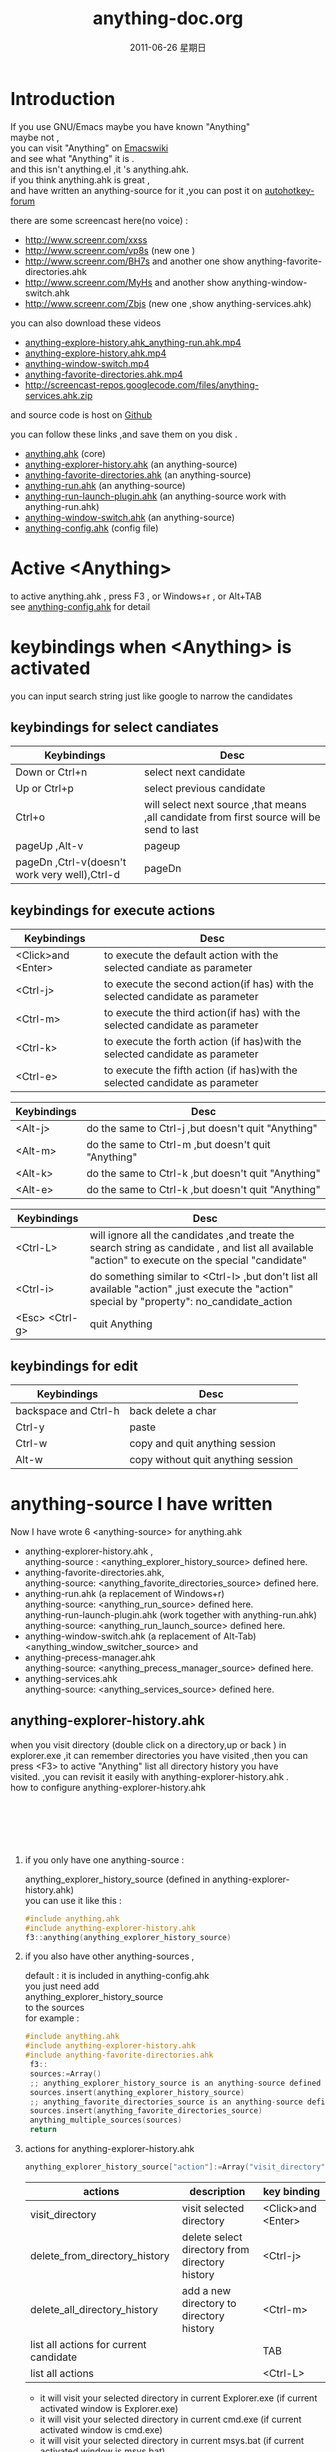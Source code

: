 # -*- coding:utf-8-unix -*-
#+LANGUAGE:  zh
#+TITLE:     anything-doc.org
#+KEYWORDS: Autohotkey windows 
#+DATE:     2011-06-26 星期日
#+TAGS: :AutoHotKey: :Windows:
#+OPTIONS:   H:2 num:nil toc:t \n:t @:t ::t |:t ^:nil -:t f:t *:t <:t
#+OPTIONS:   TeX:t LaTeX:t skip:nil d:nil todo:t pri:nil tags:not-in-toc

* Introduction
  
If you use GNU/Emacs  maybe you have known "Anything"
maybe not , 
you can visit "Anything" on [[http://www.emacswiki.org/emacs/Anything%20][Emacswiki]]
and see what "Anything" it is .
and this isn't anything.el ,it 's anything.ahk.
if you think anything.ahk is great ,
and have written an anything-source for it ,you can post it on  [[http://www.autohotkey.com/forum/viewtopic.php?t%3D72833][autohotkey-forum]]
  
there are some screencast here(no voice) :
+ http://www.screenr.com/xxss
+ http://www.screenr.com/vp8s (new one )
+ http://www.screenr.com/BH7s and another one show anything-favorite-directories.ahk
+ http://www.screenr.com/MyHs and another show anything-window-switch.ahk
+ http://www.screenr.com/Zbjs (new one ,show anything-services.ahk) 

you can also download these videos
+ [[http://screencast-repos.googlecode.com/files/anything-expl-run.mp4][anything-explore-history.ahk_anything-run.ahk.mp4]]
+ [[http://screencast-repos.googlecode.com/files/anything.ahk-anything-explorer-history.mp4][anything-explore-history.ahk.mp4]]
+ [[http://screencast-repos.googlecode.com/files/anything-window-switch.mp4][anything-window-switch.mp4]]
+ [[http://screencast-repos.googlecode.com/files/anything-fav-dir.mp4][anything-favorite-directories.ahk.mp4]]
+ http://screencast-repos.googlecode.com/files/anything-services.ahk.zip

and source code is host on [[https://github.com/jixiuf/my_autohotkey_scripts/tree/master/ahk_scripts][Github]]

you can follow these links ,and save them on you disk .
+ [[https://github.com/jixiuf/my_autohotkey_scripts/raw/master/ahk_scripts/anything.ahk][anything.ahk]] (core)
+ [[https://github.com/jixiuf/my_autohotkey_scripts/raw/master/ahk_scripts/anything-explorer-history.ahk][anything-explorer-history.ahk]] (an anything-source)
+ [[https://github.com/jixiuf/my_autohotkey_scripts/raw/master/ahk_scripts/anything-favorite-directories.ahk][anything-favorite-directories.ahk]] (an anything-source)
+ [[https://github.com/jixiuf/my_autohotkey_scripts/raw/master/ahk_scripts/anything-run.ahk][anything-run.ahk]] (an anything-source)
+ [[https://github.com/jixiuf/my_autohotkey_scripts/raw/master/ahk_scripts/anything-run-launch-plugin.ahk][anything-run-launch-plugin.ahk]] (an anything-source work with anything-run.ahk)
+ [[https://github.com/jixiuf/my_autohotkey_scripts/raw/master/ahk_scripts/anything-window-switch.ahk][anything-window-switch.ahk]] (an anything-source)
+ [[https://github.com/jixiuf/my_autohotkey_scripts/raw/master/ahk_scripts/anything-config.ahk][anything-config.ahk]]  (config file)

* Active <Anything>
  to active anything.ahk , press F3 , or Windows+r , or Alt+TAB
  see  [[https://github.com/jixiuf/my_autohotkey_scripts/raw/master/ahk_scripts/anything-config.ahk][anything-config.ahk]]  for detail 
* keybindings when <Anything> is activated 
  you can input search string just like google to narrow the candidates
** keybindings for select candiates
| Keybindings                                   | Desc                                                                                      |
|-----------------------------------------------+-------------------------------------------------------------------------------------------|
| Down or Ctrl+n                                | select next candidate                                                                     |
|-----------------------------------------------+-------------------------------------------------------------------------------------------|
| Up or Ctrl+p                                  | select previous candidate                                                                 |
|-----------------------------------------------+-------------------------------------------------------------------------------------------|
| Ctrl+o                                        | will select next source ,that means ,all candidate from first source will be send to last |
|-----------------------------------------------+-------------------------------------------------------------------------------------------|
| pageUp ,Alt-v                                 | pageup                                                                                    |
|-----------------------------------------------+-------------------------------------------------------------------------------------------|
| pageDn ,Ctrl-v(doesn't work very well),Ctrl-d | pageDn                                                                                    |
|-----------------------------------------------+-------------------------------------------------------------------------------------------|
   
** keybindings for execute actions
|---------------------+-------------------------------------------------------------------------------|
| Keybindings         | Desc                                                                          |
|---------------------+-------------------------------------------------------------------------------|
| <Click>and  <Enter> | to execute the default action with the selected candiate as parameter         |
|---------------------+-------------------------------------------------------------------------------|
| <Ctrl-j>            | to execute the second action(if has) with the selected candidate as parameter |
|---------------------+-------------------------------------------------------------------------------|
| <Ctrl-m>            | to execute the third action(if has) with the selected candidate as parameter  |
|---------------------+-------------------------------------------------------------------------------|
| <Ctrl-k>            | to execute the forth action (if has)with the selected candidate as parameter  |
|---------------------+-------------------------------------------------------------------------------|
| <Ctrl-e>            | to execute the fifth action (if has)with the selected candidate as parameter  |
|---------------------+-------------------------------------------------------------------------------|
   
|-------------+----------------------------------------------------|
| Keybindings | Desc                                               |
|-------------+----------------------------------------------------|
| <Alt-j>     | do the same to Ctrl-j ,but doesn't quit "Anything" |
|-------------+----------------------------------------------------|
| <Alt-m>     | do the same to Ctrl-m ,but doesn't quit "Anything" |
|-------------+----------------------------------------------------|
| <Alt-k>     | do the same to Ctrl-k ,but doesn't quit "Anything" |
|-------------+----------------------------------------------------|
| <Alt-e>     | do the same to Ctrl-k ,but doesn't quit "Anything" |


|-----------------+---------------------------------------------------------------------------------------------------------------------------------------------------|
| Keybindings     | Desc                                                                                                                                              |
|-----------------+---------------------------------------------------------------------------------------------------------------------------------------------------|
| <Ctrl-L>        | will ignore all the candidates ,and treate the search string as candidate , and list all available "action" to execute on the special "candidate" |
|-----------------+---------------------------------------------------------------------------------------------------------------------------------------------------|
| <Ctrl-i>        | do something similar to <Ctrl-l> ,but don't list all available "action" ,just execute the "action" special by "property": no_candidate_action     |
|-----------------+---------------------------------------------------------------------------------------------------------------------------------------------------|
| <Esc>  <Ctrl-g> | quit Anything                                                                                                                                     |
|-----------------+---------------------------------------------------------------------------------------------------------------------------------------------------|
   
** keybindings for edit

|----------------------+------------------------------------|
| Keybindings          | Desc                               |
|----------------------+------------------------------------|
| backspace and Ctrl-h | back delete a char                 |
|----------------------+------------------------------------|
| Ctrl-y               | paste                              |
|----------------------+------------------------------------|
| Ctrl-w               | copy  and quit anything session    |
|----------------------+------------------------------------|
| Alt-w                | copy without quit anything session |
|----------------------+------------------------------------|
   
* anything-source I have written
Now I have wrote 6 <anything-source> for anything.ahk
  + anything-explorer-history.ahk ,
            anything-source : <anything_explorer_history_source> defined here.
  + anything-favorite-directories.ahk,
            anything-source: <anything_favorite_directories_source> defined here.
  + anything-run.ahk (a replacement of Windows+r)
             anything-source: <anything_run_source> defined here.
    anything-run-launch-plugin.ahk (work together with anything-run.ahk)
             anything-source:   <anything_run_launch_source>  defined here.
  + anything-window-switch.ahk (a replacement of Alt-Tab)
            <anything_window_switcher_source> and
  + anything-precess-manager.ahk
    anything-source: <anything_precess_manager_source> defined here.
  + anything-services.ahk
    anything-source: <anything_services_source> defined here.

**  anything-explorer-history.ahk
   when you visit directory (double click on a directory,up or back ) in
   explorer.exe ,it can remember directories you have visited ,then you can
   press <F3> to active "Anything" list all directory history you have
   visited. ,you can revisit it easily with anything-explorer-history.ahk .
   how to configure anything-explorer-history.ahk
   [[file:../img/anything-directory-history1.JPG]]
   [[file:../img/anything-directory-history2.JPG]]
   [[file:../img/anything-directory-history3.JPG]]
   [[file:../img/anything-directory-history4.JPG]]
   [[file:../img/anything-directory-history5.JPG]]
   [[file:../img/anything-directory-history6.JPG]]
    
***    if you only have one anything-source :
       anything_explorer_history_source  (defined in  anything-explorer-history.ahk)
       you can use it like this :
   #+begin_src c
       #include anything.ahk
       #include anything-explorer-history.ahk
       f3::anything(anything_explorer_history_source)
   #+end_src
       
***      if you also have other anything-sources ,
        default  : it is included in anything-config.ahk
        you just need add 
            anything_explorer_history_source
        to the sources
       for example :
#+begin_src c
      #include anything.ahk
      #include anything-explorer-history.ahk
      #include anything-favorite-directories.ahk
       f3::
       sources:=Array()
       ;; anything_explorer_history_source is an anything-source defined in  anything-explorer-history.ahk   
       sources.insert(anything_explorer_history_source)
       ;; anything_favorite_directories_source is an anything-source defined in anything-favorites-directory.ahk
       sources.insert(anything_favorite_directories_source)
       anything_multiple_sources(sources)
       return
#+end_src       
*** actions for anything-explorer-history.ahk
    #+begin_src c
   anything_explorer_history_source["action"]:=Array("visit_directory","delete_from_directory_history" ,"delete_all_directory_history")
    #+end_src
|----------------------------------------+-------------------------------------------------+---------------------|
| actions                                | description                                     | key binding         |
|----------------------------------------+-------------------------------------------------+---------------------|
| visit_directory                        | visit selected directory                        | <Click>and  <Enter> |
|----------------------------------------+-------------------------------------------------+---------------------|
| delete_from_directory_history          | delete select directory from  directory history | <Ctrl-j>            |
|----------------------------------------+-------------------------------------------------+---------------------|
| delete_all_directory_history           | add a new directory to  directory history       | <Ctrl-m>            |
|----------------------------------------+-------------------------------------------------+---------------------|
| list all actions for current candidate |                                                 | TAB                 |
|----------------------------------------+-------------------------------------------------+---------------------|
| list all actions                       |                                                 | <Ctrl-L>            |
|----------------------------------------+-------------------------------------------------+---------------------|
   + it will visit your selected directory in current Explorer.exe (if current activated window is Explorer.exe)
   + it will visit your selected directory in current cmd.exe (if current activated window is cmd.exe)
   + it will visit your selected directory in current msys.bat (if current activated window is msys.bat)
    
**  anything-favorite-directories.ahk (with with   anything-explorer-history.ahk )  
    anything-favorite-directories.ahk  do something similiar to [[https://github.com/jixiuf/my_autohotkey_scripts/raw/master/ahk_scripts/anything-explorer-history.ahk][anything-explorer-history.ahk]] 
    add your favorite directories ,and visit it using "Anything".
   [[file:../img/anything-fav-history1.JPG]]
   [[file:../img/anything-fav-history2.JPG]]
   [[file:../img/anything-fav-history3.JPG]]
   [[file:../img/anything-fav-history4.JPG]]
    
    
***  how to configure it . 
    if you use anything-favorites-directory as the only source for anything.ahk
    you just need to bind it to a key like this :
    #+begin_src c
      #include anything.ahk
       ;; anything_favorite_directories_source is an anything-source defined in anything-favorites-directory.ahk
      #include anything-favorites-directory.ahk
      f1::anything(anything_favorite_directories_source)
    #+end_src

   if you also use other sources ,just need add "anything_favorite_directories_source" to 
   the array of sources for anything_multiple_sources(sources)
   default have added to  anything-config.ahk 
#+begin_src c
      #include anything.ahk
      #include anything-explorer-history.ahk
      #include anything-favorite-directories.ahk
       f3::
       sources:=Array()
       ;; anything_explorer_history_source is an anything-source defined in  anything-explorer-history.ahk   
       sources.insert(anything_explorer_history_source)
       ;; anything_favorite_directories_source is an anything-source defined in anything-favorites-directory.ahk
       sources.insert(anything_favorite_directories_source)
       anything_multiple_sources(sources)
       return
#+end_src       

*** how to add a new Folder to your favorite-directories
    for this anything-source , your favorite directories
    are the candidates ,so before you can use it ,you should
    add some candidates (some directories).
    1. first activate "Anything" (default press F3 )
    2 Press <Ctrl-L> list all available actions select
    "call action: Favdirs.anything_favorite_directories_add "
    if you don't kown what's the meaning of <Ctrl-L> ,
    see keybindings for execute actions.
    anything_favorite_directories_source have three actions
   #+begin_src c
   anything_favorite_directories_source["action"]:=Array("anything_favorite_directories_visit","anything_favorite_directories_delete","anything_favorite_directories_add")
   #+end_src
*** actions for anything-favorite-directories.ahk 
|----------------------------------------+---------------------------------------------------+---------------------|
| actions                                | description                                       | key binding         |
|----------------------------------------+---------------------------------------------------+---------------------|
| anything_favorite_directories_visit    | visit selected directory                          | <Click>and  <Enter> |
|----------------------------------------+---------------------------------------------------+---------------------|
| anything_favorite_directories_delete   | delete select directory from favorite directories | <Ctrl-j>            |
|----------------------------------------+---------------------------------------------------+---------------------|
| anything_favorite_directories_add      | add a new directory to favorite directories       | <Ctrl-m>            |
|----------------------------------------+---------------------------------------------------+---------------------|
| list all actions for current candidate |                                                   | TAB                 |
|----------------------------------------+---------------------------------------------------+---------------------|
| list all actions                       |                                                   | <Ctrl-L>            |
|----------------------------------------+---------------------------------------------------+---------------------|
    
*** then you can use "Anything" selected one of your favorite directory 
   + it will visit your selected directory in current Explorer.exe (if current activated window is Explorer.exe)
   + it will visit your selected directory in current cmd.exe (if current activated window is cmd.exe)
   + it will visit your selected directory in current msys.bat (if current activated window is msys.bat)

** anything-run.ahk is a replacement of <Win-r>
   it could remember old command too. when you press <Windows+r>
   about how to use it .see comments in anything-run.ahk
   [[file:../img/anything-run1.JPG]]
   
    #+begin_src c
         #include anything.ahk
         #include anything-run.ahk
         #include anything-run-launch-plugin.ahk

         #r::
         my_anything_properties2:=Object()
         my_anything_properties2["anything_use_large_icon"]:=0
         my_anything_properties2["FontSize"]:= 12
         anything_multiple_sources_with_properties(Array(anything_run_source, anything_run_launch_source),my_anything_properties2)
         return
    #+end_src
   if a command(candidate) have not been added ,you can type the command in the
   textfield (for example :"cmd") add press <Ctrl-L> list all available actions select
   call action: Run.anything_run
   then a cmd.exe is executed ,and "cmd" as a candidate is add to candidates

   you can also append other anything-source,for example 
    #+begin_src c
      #r::
      sources:=Array()
      sources.insert(anything_cmd_source)
      sources.insert(anything_run_launch_source)
      sources.insert(anything_explorer_history_source)
      sources.insert(anything_favorite_directories_source)
      anything_multiple_sources(sources)
      return
    #+end_src
   
** anything-window-switch.ahk is a replacement of Alt-Tab
      [[file:../img/anything-ws.JPG]]
   #+begin_src c
      #include anything.ahk
      #include anything-window-switch.ahk 
       !Tab::
      ; custom anything-properties (window width and window height)
       my_anything_properties:=Object()
       my_anything_properties["win_width"]:= 900    
       my_anything_properties["win_height"]:= 180
      
       sources:=Array()
       sources.insert(anything_window_switcher_source)
       anything_multiple_sources_with_properties(sources,my_anything_properties)
       return
   #+end_src
   anything-window-switch.ahk will treat all windows as candidates
   the window_title window_process_name is used to fitler.
   actions for anything-window-switch.ahk
   #+begin_src c
anything_window_switcher_source["action"]:=Array("anything_ws_activate_window", "anything_ws_close_window" ,"anything_ws_assign_key_4_current_window", "anything_ws_kill_process")
   #+end_src
|-----------------------------------------+---------------------------------------------------------------------------------------------------------+---------------------|
| actions                                 | description                                                                                             | key binding         |
|-----------------------------------------+---------------------------------------------------------------------------------------------------------+---------------------|
| anything_ws_activate_window             | visit selected window                                                                                   | <Click>and  <Enter> |
|-----------------------------------------+---------------------------------------------------------------------------------------------------------+---------------------|
| anything_ws_close_window                | close selected window                                                                                   | <Ctrl-j>            |
|-----------------------------------------+---------------------------------------------------------------------------------------------------------+---------------------|
| anything_ws_assign_key_4_current_window | assign some special "TEXT" to your selected window ,then you can use it to selected the assigned window | <Ctrl-m>            |
|-----------------------------------------+---------------------------------------------------------------------------------------------------------+---------------------|
| anything_ws_kill_process                | kill process of selected window                                                                         | <Ctrl-k>            |
|-----------------------------------------+---------------------------------------------------------------------------------------------------------+---------------------|
| anything_ws_exclude_window_by_class     | don't list this window as candidates(excluded by ahk_class)                                             | <Ctrl-e>            |
|-----------------------------------------+---------------------------------------------------------------------------------------------------------+---------------------|
| list all actions for current candidate  |                                                                                                         | TAB                 |
|-----------------------------------------+---------------------------------------------------------------------------------------------------------+---------------------|

   about the third action : anything_ws_assign_key_4_current_window
   for example :there are three windows opened now : Firefox Explore ,Emacs
   now the selected candidate is "Firefox" ,and you press <Ctrl-m>
   then a InputBox appear ,and you type in "www" .
   next time you press Alt-TAB ,and type "www" Firefox is activated
** anything-process-manager.ahk
   is a process manager , you can use it kill a selected process
   or change the priority of the process
      [[file:../img/anything-process.jpg]]
      [[file:../img/anything-process2.jpg]]
      #+begin_src c
        #include anything.ahk
        #include anything-process-manager.ahk
        f2::
        anything(anything_process_manager_source)
        return
      #+end_src

 2  if you also have other anything-sources ,
     you just need add 
         anything_process_manager_source
     to the sources
    for example :
    #+begin_src c
        #include anything.ahk
        #include anything-process-manager.ahk
        #include anything-services.ahk
         ^f4::
          sources:=Array()
          sources.Insert(anything_services_source)
          sources.Insert(anything_process_manager_source)  ;         <--------- here.
          anything_multiple_sources(sources)
         return
    #+end_src
      
      
** anything-services.ahk
   is a Windows Services Manager ,just like services.msc
   it can start a stopped service ,or stop a running service
   or change the start type of a service <Manual> <Disabled><Automictal>
      [[file:../img/anything-services1.JPG]]
      [[file:../img/anything-services2.JPG]]
#+begin_src c
 #include anything.ahk
 #include anything-services.ahk
 f4::
 anything(anything_services_source)
 return
#+end_src

 2  if you also have other anything-sources ,
     you just need add 
         anything_services_source
     to the sources
    for example :
     #+begin_src c
        #include anything.ahk
        #include anything-process-manager.ahk
        #include anything-services.ahk
         ^f4::
          sources:=Array()
          sources.Insert(anything_services_source) ;         <--------- here.
          sources.Insert(anything_process_manager_source) 
          anything_multiple_sources(sources)
         return
     #+end_src

   
* how to  write an anything-source
  an anything-source is an Object with some pre-defined properties
  now it support 8 anything-source-properties :
  + name
  + action
  + candidate
  + icon
  + match
  + anything-execute-action-at-once-if-one
  + anything-execute-action-at-once-if-one-even-no-keyword
  + anything-action-when-2-candidates-even-no-keyword
  for example:
  #+begin_src c
        my_source:=Object()
  #+end_src
** <name>  (required)
   <name> is a string ,it is just a name of this anything-source
   #+begin_src c
        my_source["name"]:="my_source_name"
   #+end_src
** <candidate>  (required)
   <candidate> is an array of all candidates ,or a function name(string)
   without parameter which return an array .
   each element of the array can be :
*** a string
    this string will be displayed on listview , so that you can select one
    of the candidates ,and execute action on your selected candidate.
   for example:
   #+begin_src c
            my_source["candidate"] :=Array("red","green")
   #+end_src
      or
      #+begin_src c
            my_candidates_fun()
            {
                return Array("red","green")
            }
           my_source["candidate"]:="my_candidates_fun"
      #+end_src
*** an array
    the first element of this array must be a string ,the string will be
    displayed on listview ,and you can selected one of the candidates ,and
    execute action on your selected candidate.
    other element of this array can be anything , you can store useful info.
    there. and when you execute action on your selected candidate,the selected
    candidate will be the parameter for the function specified by property "action"
    see <action>
      for example:
      #+begin_src c
         my_source["candidate"]:=Array(
                      Array("red","useful info ,string ,object or anything(red) "),
                      Array("green","useful info ,string ,object or anything(red)")
                      )
      #+end_src

** <action>  (required)
   <action> is a function name(string) or a list of function name (array).
   and those functions must have one parameter. actually the parameter is
   the selected <candidate> .
   #+begin_src c
         my_action:="my_action_fun"
                  my_action_fun(candidate)
                {
                  MsgBox , %candidate%
                }
      my_source["action"]:=my_action
   #+end_src
or
   #+begin_src c
         my_action:="my_action_fun"
                  my_action_fun(candidate)
                {
                  display :=candidate[1]
                  usefulinfo :=candidate[2]
                  MsgBox % usefulinfo  
                }
      my_source["action"]:=my_action
   #+end_src

      or
      #+begin_src c
        my_action:=Array("my_action_fun","my_action_fun2")
                  my_action_fun(candidate)
                {
                  MsgBox , %candidate% from action_fun
                }
                  my_action_fun2(candidate)
                {
                  MsgBox , %candidate% from action_fun2
                }

      my_source["action"]:=my_action
      #+end_src
** <icon> (optional)
    <icon> is a function(string) which return an ImageList.
    this property is optional .if this property isn't empty
    <Anything> will display icon before each candidates.
    #+begin_src c
     icon_fun()
     {
         ImageListID := IL_Create(2)  ; Create an ImageList to hold 10 small icons.
         Loop 2  ; Load the ImageList with a series of icons from the DLL.
         IL_Add(ImageListID, "shell32.dll", A_Index)
         return ImageListID
     }
    my_icon :="icon_fun"
    my_source["icon"]:=my_icon
    #+end_src

** <match> (optional) default: "anything_match"
   if it has value for example:
        #+begin_src c
        my_source["match"]:="anything_match"
; or 
        my_source["match"]:="anything_match_case_sensetive"
        #+end_src
or any other value .
the value of it is a function name accept two parameters :(candidate,pattern)
this function is used to filter candidates from all candidates depends
on what you have type in the textfield.

; if it match ,then return 1 ,else return 0

and these tow function is defined in anything.ahk
#+begin_src c
;@param: candidate is current candidate passed to this function
;@param: pattern, is what you have typed in the textfield
anything_match_case_sensetive(candidate,pattern){}
anything_match(candidate,pattern){}
#+end_src

** <anything-execute-action-at-once-if-one> (optional)
    if it has value  for example:
  #+begin_src c
          my_source["anything-execute-action-at-once-if-one"]:="yes"
  #+end_src
then if only one candidate left on the listview it will execute the
    default action with the only one candidate as parameter automatically.
    you needn't press <Enter> here.
** < anything-execute-action-at-once-if-one-even-no-keyword > (optional)
    if it has value
  for example
  #+begin_src c
          my_source["anything-execute-action-at-once-if-one"]:="yes"
  #+end_src
  then if only one candidate left on the listview even no key keyword in the
  textfiled it will execute the default action with the only one candidate
  as parameter auto. you needn't press <Enter> here.
 
** <anything-action-when-2-candidates-even-no-keyword> (optional)
   the value of it is a function accept two parameters 
    #+begin_src c
    funname(candidate1,candidate2){}
    my_source["anything-action-when-2-candidates"] :="funname"
    #+end_src

   if only two candidats for you to select 
   then this function will be called .
   anything-window-switch.ahk use this property :
   when only two windows ,And you press Alt-Tab ,then select another window directly
   without press RETURN by youself.
** call anything
   
   1. anything(source)
     #+begin_src c
      anything(my_source)
     #+end_src
   
   2. anything_multiple_sources(sources) with other anything-source
     #+begin_src c
       sources := Array()
       sources.Insert(my_source)
       sources.Insert(other_source)
       anything_multiple_sources(sources)
     #+end_src
   
   3. anything_with_properties(anything-source,anything-properties)
     #+begin_src c
      my_anything_properties:=Object()
      my_anything_properties["win_width"]:= 900
      my_anything_properties["win_height"]:= 180
      anything_with_properties(my_source,my_anything_properties)
     #+end_src
   4. anything_multiple_sources_with_properties(anything-sources,anything-properties)
         #+begin_src c
         my_anything_properties:=Object()
         my_anything_properties["win_width"]:= 900
         my_anything_properties["win_height"]:= 180
          
         sources:=Array()
         sources.insert(my_source)
         sources.insert(other_source)
         anything_multiple_sources_with_properties(sources,my_anything_properties)
         #+end_src
* anything-properties
| properties           | description                                                          | default vaule         | type                                      |
|----------------------+----------------------------------------------------------------------+-----------------------+-------------------------------------------|
| win_width            | the width of anything window                                         | 900                   | integer                                   |
| win_height           | the height of anything window                                        | 510                   | integer                                   |
| Transparent          | the transparent of anything window                                   | 225                   | integer                                   |
| WindowColor          | the color of anything window                                         | "black"               | string                                    |
| ControlColor         | the color of control on anything window                              | "black"               | string                                    |
| FontSize             | the font size of font on anyting window                              | 12                    | integer                                   |
| FontColor            | the font colorof font on anyting window                              | "c7cfc00"             | string                                    |
| FontWeight           | the font weight weight on font on anything window                    | "bold"                | bold, italic, strike, underline, and norm |
| quit_when_lose_focus | auto quit anything when anything lose focus (yes or no)              | "yes"                 | "yes" or "no"                             |
| no_candidate_action  | when no candiates left and you press Ctrl-i ,this function is called | "anything_do_nothing" | a function name (accept one parameter)    |
see " how to  write an anything-source"/"call anything" section about how to use anything-properties
* global variable
 | global variable name               | description                                            |
 |------------------------------------+--------------------------------------------------------|
 | anything_wid                       | anything window id                                     |
 | anything_pattern                   | anything pattern you have typed in the textfield       |
 | anything_properties                | an Array of current anything propeties                 |
 | anything_previous_activated_win_id | previous activated win_id before anthing-window appera |
  ;; you can access these global variable when you write your anything-source
  for the special anything property :
  "quit_when_lose_focus"
  when you create a new window(or Inputbox ,Dialog) while anything session is opened ,
  then "anything" will lose focus ,because the new window you created is the child
  window of "anything window" then it will be killed too.
  so if you want to make it work
  you can do it like this:
  #+begin_src c
  your_fun(){
    global 
    old_value_of_quit_when_lose_focus=anything_properties["quit_when_lose_focus"] 
    anything_set_property_4_quit_when_lose_focus("no")
    ;write  your code here ...
    anything_set_property_4_quit_when_lose_focus(old_value_of_quit_when_lose_focus=anything_properties)
   }
  #+end_src
  
* Known Bugs
  + when sometimes you type too quickly , letters get dropped from 
    search key , the letters get typed and then deleted .
    or you type "ab" but got "ba".
    or you type "abc" ,only "ab" are used to filter candidates
    
    Becuase I use Input() in a loop to read what you have typed 
    if the code in loop take too long time ,maybe when you type next char 
    the Input() hasn't been called . so the letter would be dropped
    I try to fix this by compare %anything_pattern% with text in the textfield
    if they are different ,then I know some letter got dropped ,but it seems
    doesn't work very well(Now is fixed.)

  + anything-explorer-history.ahk must be the last included file
    
    maybe the reason is
    there is some code look like this
    
       #IfWinActive ahk_class ExploreWClass|CabinetWClass
    or 
       Return 

    
